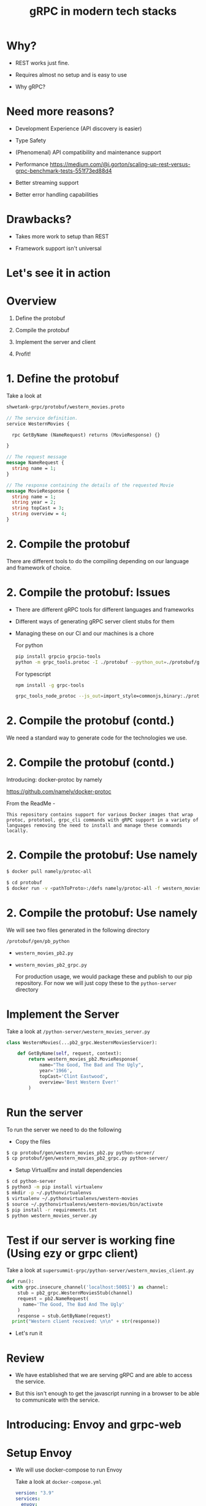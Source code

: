 #+title:              gRPC in modern tech stacks

* Why?

- REST works just fine.

- Requires almost no setup and is easy to use 

- Why gRPC?

* 
#+ATTR_HTML: :width 800
[[file:~/Downloads/memes/changed-a-json.jpg]]

* Need more reasons?

- Development Experience (API discovery is easier)

- Type Safety

- (Phenomenal) API compatibility and maintenance support

- Performance
   https://medium.com/@i.gorton/scaling-up-rest-versus-grpc-benchmark-tests-551f73ed88d4

- Better streaming support

- Better error handling capabilities

* Drawbacks?

- Takes more work to setup than REST

- Framework support isn't universal
  
* Let's see it in action


* Overview

1. Define the protobuf

2. Compile the protobuf

3. Implement the server and client

4. Profit!
   
* 1. Define the protobuf

 Take a look at
 
 #+begin_src bash
shwetank-grpc/protobuf/western_movies.proto
 #+end_src

 #+begin_src protobuf
// The service definition.
service WesternMovies {

  rpc GetByName (NameRequest) returns (MovieResponse) {}

}

// The request message 
message NameRequest {
  string name = 1;
}

// The response containing the details of the requested Movie
message MovieResponse {
  string name = 1;
  string year = 2;
  string topCast = 3;
  string overview = 4;
}
 #+end_src

* 2. Compile the protobuf


There are different tools to do the compiling depending on our language and framework of choice.

* 2. Compile the protobuf: Issues

- There are different gRPC tools for different languages and frameworks

- Different ways of generating gRPC server client stubs for them

- Managing these on our CI and our machines is a chore

  For python
  #+begin_src bash
pip install grpcio grpcio-tools
python -m grpc_tools.protoc -I ./protobuf --python_out=./protobuf/gen --grpc_python_out=. ./protobuf/western_movies.proto
  #+end_src

  For typescript
  #+begin_src bash
npm install -g grpc-tools

grpc_tools_node_protoc --js_out=import_style=commonjs,binary:./protobuf/gen/pb-web --grpc_out=./protobuf/gen/pb-web --plugin=protoc-gen-grpc=`which grpc_tools_node_protoc_plugin` ./protobuf/western_movies.proto
  #+end_src

* 2. Compile the protobuf (contd.)


We need a standard way to generate code for the technologies we use.
* 2. Compile the protobuf (contd.)

Introducing: docker-protoc by namely

https://github.com/namely/docker-protoc

From the ReadMe -

=This repository contains support for various Docker images that wrap protoc, prototool, grpc_cli commands with gRPC support in a variety of languages removing the need to install and manage these commands locally.=

* 2. Compile the protobuf: Use namely 

#+begin_src bash
$ docker pull namely/protoc-all
#+end_src

#+begin_src bash
$ cd protobuf
$ docker run -v <pathToProto>:/defs namely/protoc-all -f western_movies.proto -l python
#+end_src

* 2. Compile the protobuf: Use namely

We will see two files generated in the following directory

~/protobuf/gen/pb_python~ 

- =western_movies_pb2.py=
- =western_movies_pb2_grpc.py=

 For production usage, we would package these and publish to our pip repository.
 For now we will just copy these to the ~python-server~ directory

* Implement the Server

Take a look at ~/python-server/western_movies_server.py~ 

 #+begin_src python
class WesternMovies(...pb2_grpc.WesternMoviesServicer):

    def GetByName(self, request, context):
        return western_movies_pb2.MovieResponse(
            name="The Good, The Bad and The Ugly",
            year='1966',
            topCast='Clint Eastwood',
            overview='Best Western Ever!'
        )
 #+end_src

* Run the server
To run the server we need to do the following

 - Copy the files
#+begin_src bash
 $ cp protobuf/gen/western_movies_pb2.py python-server/
 $ cp protobuf/gen/western_movies_pb2_grpc.py python-server/
 #+end_src

 - Setup VirtualEnv and install dependencies
#+begin_src bash
$ cd python-server
$ python3 -m pip install virtualenv
$ mkdir -p ~/.pythonvirtualenvs
$ virtualenv ~/.pythonvirtualenvs/western-movies
$ source ~/.pythonvirtualenvs/western-movies/bin/activate
$ pip install -r requirements.txt
$ python western_movies_server.py
 #+end_src

* Test if our server is working fine (Using ezy or grpc client)

Take a look at =supersummit-grpc/python-server/western_movies_client.py= 

#+begin_src python
def run():
  with grpc.insecure_channel('localhost:50051') as channel:
    stub = pb2_grpc.WesternMoviesStub(channel)
    request = pb2.NameRequest(
      name='The Good, The Bad And The Ugly'
    )
    response = stub.GetByName(request)
  print("Western client received: \n\n" + str(response))
#+end_src

- Let's run it

* Review

- We have established that we are serving gRPC and are able to access the service.

- But this isn't enough to get the javascript running in a browser to be able to communicate with the service.

* Introducing: Envoy and grpc-web

#+ATTR_HTML: :width 800
[[file:~/Downloads/memes/envoy-grpc-web.jpg]]

* Setup Envoy

- We will use docker-compose to run Envoy

  Take a look at ~docker-compose.yml~

  #+begin_src yaml
version: "3.9"
services:
  envoy:
    image: envoyproxy/envoy-alpine:v1.21-latest
    extra_hosts:
      - "host.docker.internal:host-gateway"
    ports:
      - 8080:8080
    volumes:
      - ./docker/conf/envoy.yaml:/etc/envoy/envoy.yaml
  #+end_src

  - Our Envoy configuration is mounted into the docker image

* Setup Envoy

- Routes
#+begin_src yaml
  virtual_hosts:
  - name: local_service
    domains: ["*"]
    routes:
    - match: { prefix: "/" }  
      route:
        cluster: western_movie_server
        timeout: 0s
#+end_src

- Clusters
#+begin_src yaml
  clusters:
  - name: western_movie_server
    connect_timeout: 0.25s
    type: logical_dns
    http2_protocol_options: {}
    lb_policy: round_robin
    load_assignment:
      cluster_name: cluster_0
      endpoints:
        - lb_endpoints:
            - endpoint:
                address:
                  socket_address:
                    address: host.docker.internal
                    port_value: 50051
#+end_src
* Run envoy 

~$ docker-compose up~
* Review

- At this point we have envoy running in front of our python grpc service
#+ATTR_HTML: :width 800
[[file:~/Downloads/memes/envoy-grpc-web.jpg]]

* Review (before more Envoy configuration) -

- Our =western_movies_service= is serving grpc on ~localhost:50051~

- Envoy is running on ~localhost:8080~

- UI WILL run on ~localhost:3000~

  =We want to serve our UI and grpc-web from the same host and port.=
* Review

  =We want to serve our UI and grpc-web from the same host and port.=

  Why?
  Ask me later :) But the short answer is easier (and more flexible) authentication
  
* Review

=We want to serve our UI and grpc-web from the same host and port.=

=Envoy will help us do that!=

- We made some changes to our envoy config.
- Take a look at ~docker/conf/envoy-final.yaml~

- Here are the changes
#+begin_src yaml
  virtual_hosts:
  - name: local_service
    domains: ["*"]
    routes:
    - match: { prefix: "/grpc/" }  
    # - match: { prefix: "/" }  
      route:
        prefix_rewrite: "/"
        cluster: western_movie_server
        timeout: 0s
    - match: { prefix: "/" }
      route:
        cluster: western_movie_ui
        idle_timeout: 0s

#+end_src


* Review
- Rerun Envoy with new configuration
  #+begin_src bash
docker-compose -f docker-compose-final.yml up
  #+end_src

- Every request to ~localhost:8080/grpc~ goes to ~localhost:50051~

- Every request to ~localhost:8080/~ goes to ~localhost:3000~

* Time to setup a UI that speaks grpc-web to our service

* We will use typescript!


As one should.

* Wiring our UI to speak grpc-web

- Generate typescript stubs using our protobuf file

  #+begin_src bash
$ docker run -v <pathToProto>:/defs namely/protoc-all -f western_movies.proto -l web
  #+end_src

- With python we got away with simply copying the generated stuff but here we got to package it
  #+begin_src bash
$ cd bin
$ chmod +x ./package-grpc-web.sh
$ ./package-grpc-web.sh
#+end_src

* Wiring our UI to speak grpc-web

Run the following commands to install the UI dependencies and run it.


#+begin_src bash
cd ui
pnpm install
pnpm dev --host 0.0.0.0
#+end_src

* Wiring our UI to speak grpc-web: Review

- Our =western_movies_service= is serving grpc on ~localhost:50051~
- Envoy is running on ~localhost:8080~
- UI +WILL run+ is now running on ~localhost:3000~

  We made it!

* Wiring our UI to speak grpc-web: Review

- We want to execute some code that tells where the grpc requests will go before the page renders
  
- Nuxt has something called a ~plugin~ that does that. It executes a piece of js before anything else happens
  
- We have a plugin in ~ui/plugins/grpcServices.ts~

* Wiring our UI to speak grpc-web: Review

Things to note in the code below

- We import the WesternMoviesClient from the generated stub.
- We need to tell it where can it query the WesternMoviesService i.e. the url (http://localhost:8080/grpc)
- ~context.env.baseUrl~ resolves to ~/grpc~

#+begin_src typescript
import { WesternMoviesClient } from "@shwetank/grpc-protobuf-client-js/Western_moviesServiceClientPb";

export default defineNuxtPlugin(nuxtApp => {
  const baseUrl = nuxtApp.$config.public.baseUrl as string
  const $movieClient = new WesternMoviesClient(baseUrl, null, {
    withCredentials: true
  })

  return {
    provide: {
      movieClient: $movieClient
    }
  }
})
#+end_src

* How does this feel to use? 

demo

* Improvements to UI setup

- ts-proto - https://github.com/stephenh/ts-proto
    - It is typescript first. Everything is an interface as much as possible.
    - Much nicer api

      The following code 
      #+begin_src typescript
const request = new MoviesPb
  .NameRequest()
  .setName("foobarbazqux");
      #+end_src

      becomes
      
      #+begin_src typescript
const request: MoviesPb.NameRequest = { name: "foobarbazqux"}
      #+end_src

* Improvements (continued)

Buf (https://buf.build/docs/)

/Your organization shouldn't have to reinvent the wheel to work with Protobuf—our tools simplify your Protobuf management strategy so you can focus on what matters./

* Other benefits (Review) -
Performance

grpc is great for low latency, high performance workloads.

https://medium.com/@i.gorton/scaling-up-rest-versus-grpc-benchmark-tests-551f73ed88d4

Summary of above benchmark -
/both gRPC and HTTP w protobufs are more resilient as payload sizes grow, and thus exhibit much greater scalability. gRPC performance is comparable to HTTP w protobufs at lighter loads. __As client load and payload sizes grow, gRPC provides roughly 15% to 40% greater throughput. For large payloads, gRPC throughput is 10x the throughput of the REST server._ /

* What about the phenomenal backwards compatibility?

Service A             --> Service B                 ----> Service C

name: <string> = 1 -->   name: <string> = 1  --> name: <string> =1

* What about the phenomenal backwards compatibility?

Service A             --> Service B                 ----> Service C

name: <string> = 1      -->   name: <string> = 1  --> name: <string> =1
fullName: <string> = 2                                         fullName: <string> = 2

* Other considerations

This looks great, are there concerns with technologies that we use?

* Yes!

- Spring does not officially support grpc, but there is a very popular spring grpc starter supported by community

- Among java servers - Quarkus and Armeria officially support grpc and they both look good.
  
* Armeria Demo!

* Thank You!

Questions?
